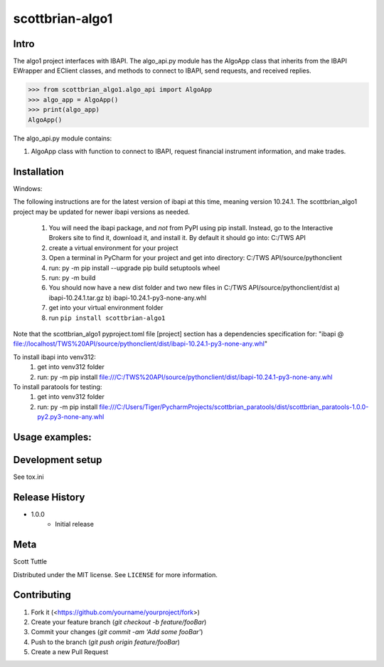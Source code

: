 ================
scottbrian-algo1
================

Intro
=====

The algo1 project interfaces with IBAPI. The algo_api.py module has the AlgoApp class that inherits from the IBAPI
EWrapper and EClient classes, and methods to connect to IBAPI, send requests, and received replies.


>>> from scottbrian_algo1.algo_api import AlgoApp
>>> algo_app = AlgoApp()
>>> print(algo_app)
AlgoApp()


.. image:: https://img.shields.io/badge/security-bandit-yellow.svg
    :target: https://github.com/PyCQA/bandit
    :alt: Security Status

.. image:: https://readthedocs.org/projects/pip/badge/?version=stable
    :target: https://pip.pypa.io/en/stable/?badge=stable
    :alt: Documentation Status


The algo_api.py module contains:

1. AlgoApp class with function to connect to IBAPI, request financial instrument information, and make trades.



Installation
============

Windows:

The following instructions are for the latest version of ibapi at this time, meaning version 10.24.1. The
scottbrian_algo1 project may be updated for newer ibapi versions as needed.

    1) You will need the ibapi package, and *not* from PyPI using pip install. Instead, go to the Interactive Brokers
       site to find it, download it, and install it. By default it should go into: C:/TWS API
    2) create a virtual environment for your project
    3) Open a terminal in PyCharm for your project and get into directory: C:/TWS API/source/pythonclient
    4) run: py -m pip install --upgrade pip build setuptools wheel
    5) run: py -m build
    6) You should now have a new dist folder and two new files in C:/TWS API/source/pythonclient/dist
       a) ibapi-10.24.1.tar.gz
       b) ibapi-10.24.1-py3-none-any.whl
    7) get into your virtual environment folder
    8) run ``pip install scottbrian-algo1``

Note that the scottbrian_algo1 pyproject.toml file [project] section has a dependencies specification for:
"ibapi @ file://localhost/TWS%20API/source/pythonclient/dist/ibapi-10.24.1-py3-none-any.whl"

To install ibapi into venv312:
    1) get into venv312 folder
    2) run: py -m pip install file:///C:/TWS%20API/source/pythonclient/dist/ibapi-10.24.1-py3-none-any.whl

To install paratools for testing:
    1) get into venv312 folder
    2) run: py -m pip install file:///C:/Users/Tiger/PycharmProjects/scottbrian_paratools/dist/scottbrian_paratools-1.0.0-py2.py3-none-any.whl

Usage examples:
===============



Development setup
=================

See tox.ini

Release History
===============

* 1.0.0
    * Initial release

Meta
====

Scott Tuttle

Distributed under the MIT license. See ``LICENSE`` for more information.


Contributing
============

1. Fork it (<https://github.com/yourname/yourproject/fork>)
2. Create your feature branch (`git checkout -b feature/fooBar`)
3. Commit your changes (`git commit -am 'Add some fooBar'`)
4. Push to the branch (`git push origin feature/fooBar`)
5. Create a new Pull Request
